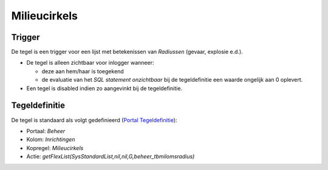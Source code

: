 Milieucirkels
=============

Trigger
-------

De tegel is een trigger voor een lijst met betekenissen van *Radiussen*
(gevaar, explosie e.d.).

-  De tegel is alleen zichtbaar voor inlogger wanneer:

   -  deze aan hem/haar is toegekend
   -  de evaluatie van het *SQL statement onzichtbaar* bij de
      tegeldefinitie een waarde ongelijk aan 0 oplevert.

-  Een tegel is disabled indien zo aangevinkt bij de tegeldefinitie.

Tegeldefinitie
--------------

De tegel is standaard als volgt gedefinieerd (`Portal
Tegeldefinitie </docs/instellen_inrichten/portaldefinitie/portal_tegel.md>`__):

-  Portaal: *Beheer*
-  Kolom: *Inrichtingen*
-  Kopregel: *Milieucirkels*
-  Actie: *getFlexList(SysStandardList,nil,nil,G,beheer_tbmilomsradius)*

